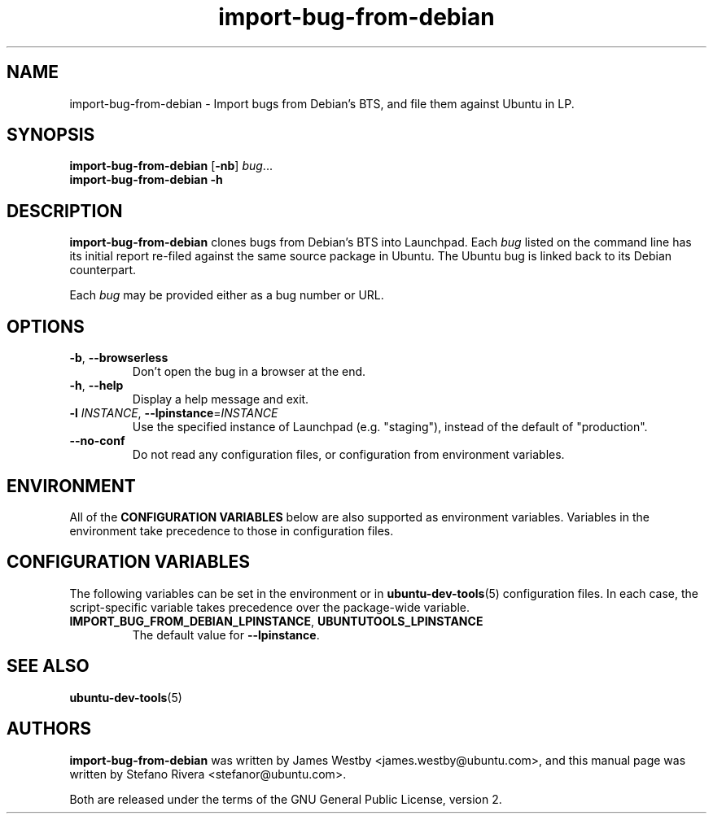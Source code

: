 .TH import\-bug\-from\-debian "1" "September 21 2010" "ubuntu-dev-tools"
.SH NAME
import\-bug\-from\-debian \- Import bugs from Debian's BTS, and file
them against Ubuntu in LP.

.SH SYNOPSIS
.B import\-bug\-from\-debian \fR[\fB\-nb\fR] \fIbug\fR...
.br
.B import\-bug\-from\-debian \-h

.SH DESCRIPTION
\fBimport\-bug\-from\-debian\fR clones bugs from Debian's BTS into
Launchpad. Each \fIbug\fR listed on the command line has its initial
report re-filed against the same source package in Ubuntu.
The Ubuntu bug is linked back to its Debian counterpart.

Each \fIbug\fR may be provided either as a bug number or URL.

.SH OPTIONS
.TP
.BR \-b ", " \-\-browserless
Don't open the bug in a browser at the end.
.TP
.BR \-h ", " \-\-help
Display a help message and exit.
.TP
.B \-l \fIINSTANCE\fR, \fB\-\-lpinstance\fR=\fIINSTANCE\fR
Use the specified instance of Launchpad (e.g. "staging"), instead of
the default of "production".
.TP
.B \-\-no\-conf
Do not read any configuration files, or configuration from environment
variables.
.SH ENVIRONMENT
All of the \fBCONFIGURATION VARIABLES\fR below are also supported as
environment variables.
Variables in the environment take precedence to those in configuration
files.
.SH CONFIGURATION VARIABLES
The following variables can be set in the environment or in
.BR ubuntu\-dev\-tools (5)
configuration files.
In each case, the script\-specific variable takes precedence over the
package\-wide variable.
.TP
.BR IMPORT_BUG_FROM_DEBIAN_LPINSTANCE ", " UBUNTUTOOLS_LPINSTANCE
The default value for \fB--lpinstance\fR.
.SH SEE ALSO
.BR ubuntu\-dev\-tools (5)
.SH AUTHORS
\fBimport\-bug\-from\-debian\fR was written by James Westby
<james.westby@ubuntu.com>,
and this manual page was written by Stefano Rivera <stefanor@ubuntu.com>.
.PP
Both are released under the terms of the GNU General Public License, version 2.
